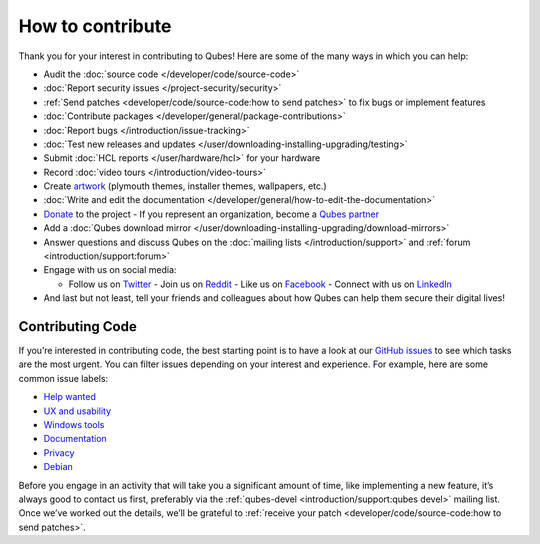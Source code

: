 =================
How to contribute
=================

Thank you for your interest in contributing to Qubes! Here are some of
the many ways in which you can help:

-  Audit the :doc:`source code </developer/code/source-code>`
-  :doc:`Report security issues </project-security/security>`
-  :ref:`Send patches <developer/code/source-code:how to send patches>` to fix bugs
   or implement features
-  :doc:`Contribute packages </developer/general/package-contributions>`
-  :doc:`Report bugs </introduction/issue-tracking>`
-  :doc:`Test new releases and updates </user/downloading-installing-upgrading/testing>`
-  Submit :doc:`HCL reports </user/hardware/hcl>` for your hardware
-  Record :doc:`video tours </introduction/video-tours>`
-  Create `artwork <https://github.com/QubesOS/qubes-artwork>`__
   (plymouth themes, installer themes, wallpapers, etc.)
-  :doc:`Write and edit the    documentation </developer/general/how-to-edit-the-documentation>`
-  `Donate <https://www.qubes-os.org/donate/>`__ to the project -  If you represent an organization, become a `Qubes    partner <https://www.qubes-os.org/partners/>`__
-  Add a :doc:`Qubes download mirror </user/downloading-installing-upgrading/download-mirrors>`
-  Answer questions and discuss Qubes on the :doc:`mailing    lists </introduction/support>` and :ref:`forum <introduction/support:forum>`
-  Engage with us on social media:

   -  Follow us on `Twitter <https://twitter.com/QubesOS>`__    -  Join us on `Reddit <https://www.reddit.com/r/Qubes/>`__    -  Like us on `Facebook <https://www.facebook.com/QubesOS>`__    -  Connect with us on       `LinkedIn <https://www.linkedin.com/company/qubes-os/>`__

-  And last but not least, tell your friends and colleagues about how
   Qubes can help them secure their digital lives!

Contributing Code
=================

If you’re interested in contributing code, the best starting point is to
have a look at our `GitHub issues <https://github.com/QubesOS/qubes-issues/issues>`__ to see which
tasks are the most urgent. You can filter issues depending on your
interest and experience. For example, here are some common issue labels:

-  `Help    wanted <https://github.com/QubesOS/qubes-issues/issues?q=is%3Aissue+is%3Aopen+label%3A%22help+wanted%22&utf8=%E2%9C%93>`__ 
-  `UX and    usability <https://github.com/QubesOS/qubes-issues/issues?q=is%3Aissue+is%3Aopen+label%3AUX>`__ 
-  `Windows    tools <https://github.com/QubesOS/qubes-issues/issues?q=is%3Aissue+is%3Aopen+label%3A%22C%3A+windows+tools%22>`__ 
-  `Documentation <https://github.com/QubesOS/qubes-issues/issues?q=is%3Aissue+is%3Aopen+label%3A%22C%3A+doc%22>`__ 
-  `Privacy <https://github.com/QubesOS/qubes-issues/issues?utf8=%E2%9C%93&q=is%3Aissue%20is%3Aopen%20label%3A%22privacy%22%20>`__ 
-  `Debian <https://github.com/QubesOS/qubes-issues/issues?q=is%3Aissue+is%3Aopen+label%3A%22C%3A+Debian%22>`__

Before you engage in an activity that will take you a significant amount
of time, like implementing a new feature, it’s always good to contact us
first, preferably via the :ref:`qubes-devel <introduction/support:qubes devel>`
mailing list. Once we’ve worked out the details, we’ll be grateful to :ref:`receive your patch <developer/code/source-code:how to send patches>`.
